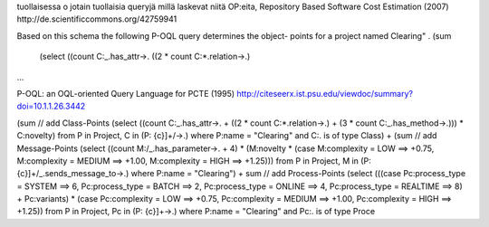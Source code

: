 tuollaisessa o jotain tuollaisia queryjä millä laskevat niitä
OP:eita, Repository Based Software Cost Estimation (2007) 
http://de.scientificcommons.org/42759941

Based on this schema the following P-OQL query determines the object-
points for a project named \Clearing" .
(sum
 (select ((count C:_.has_attr->.
 ((2 * count C:*.relation->.)
...

P-OQL: an OQL-oriented Query Language for PCTE (1995) 
http://citeseerx.ist.psu.edu/viewdoc/summary?doi=10.1.1.26.3442

(sum
// add Class-Points
(select ((count C:_.has_attr->.
+ ((2 * count C:*.relation->.)
+ (3 * count C:_.has_method->.)))
* C:novelty)
from P in Project, C in (P: {c}]+/->.)
where P:name = "Clearing" and C:. is of type Class)
+ (sum
// add Message-Points
(select ((count M:/_.has_parameter->. + 4)
* (M:novelty
* (case M:complexity = LOW
==> +0.75,
M:complexity = MEDIUM ==> +1.00,
M:complexity = HIGH
==> +1.25)))
from P in Project, M in (P: {c}]+/_.sends_message_to->.)
where P:name = "Clearing")
+ sum
// add Process-Points
(select (((case Pc:process_type = SYSTEM
==> 6,
Pc:process_type = BATCH
==> 2,
Pc:process_type = ONLINE
==> 4,
Pc:process_type = REALTIME ==> 8)
+ Pc:variants)
* (case Pc:complexity = LOW
==> +0.75,
Pc:complexity = MEDIUM ==> +1.00,
Pc:complexity = HIGH
==> +1.25))
from P in Project, Pc in (P: {c}]+->.)
where P:name = "Clearing" and Pc:. is of type Proce
